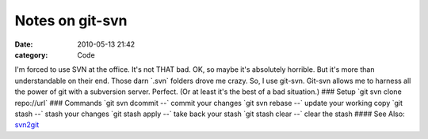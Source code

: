 Notes on git-svn
################

:date: 2010-05-13 21:42
:category: Code


I'm forced to use SVN at the office. It's not THAT bad. OK, so
maybe it's absolutely horrible. But it's more than understandable
on their end. Those darn \`.svn\` folders drove me crazy. So, I use
git-svn. Git-svn allows me to harness all the power of git with a
subversion server. Perfect. (Or at least it's the best of a bad
situation.) ### Setup \`git svn clone repo://url\` ### Commands
\`git svn dcommit --\` commit your changes \`git svn rebase --\`
update your working copy \`git stash --\` stash your changes \`git
stash apply --\` take back your stash \`git stash clear --\` clear
the stash #### See Also:
`svn2git <http://github.com/jcoglan/svn2git>`_
